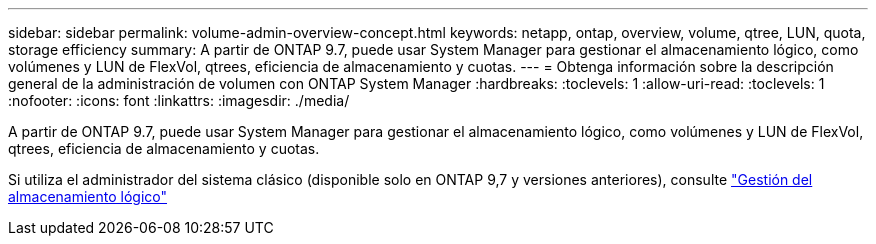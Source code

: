 ---
sidebar: sidebar 
permalink: volume-admin-overview-concept.html 
keywords: netapp, ontap, overview, volume, qtree, LUN, quota, storage efficiency 
summary: A partir de ONTAP 9.7, puede usar System Manager para gestionar el almacenamiento lógico, como volúmenes y LUN de FlexVol, qtrees, eficiencia de almacenamiento y cuotas. 
---
= Obtenga información sobre la descripción general de la administración de volumen con ONTAP System Manager
:hardbreaks:
:toclevels: 1
:allow-uri-read: 
:toclevels: 1
:nofooter: 
:icons: font
:linkattrs: 
:imagesdir: ./media/


[role="lead"]
A partir de ONTAP 9.7, puede usar System Manager para gestionar el almacenamiento lógico, como volúmenes y LUN de FlexVol, qtrees, eficiencia de almacenamiento y cuotas.

Si utiliza el administrador del sistema clásico (disponible solo en ONTAP 9,7 y versiones anteriores), consulte  https://docs.netapp.com/us-en/ontap-system-manager-classic/online-help-96-97/concept_managing_logical_storage.html["Gestión del almacenamiento lógico"^]
